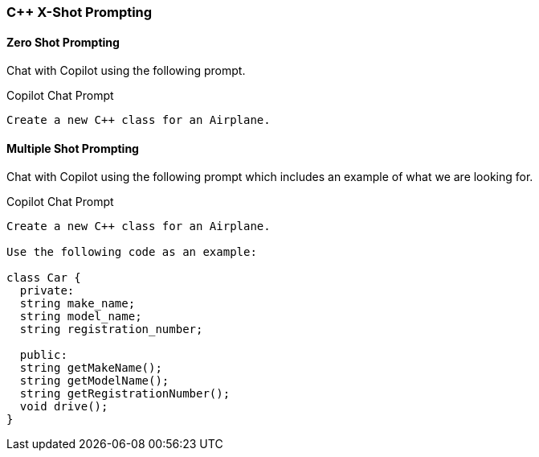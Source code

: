 === C++ X-Shot Prompting

==== Zero Shot Prompting

Chat with Copilot using the following prompt.

.Copilot Chat Prompt
[source,text]
Create a new C++ class for an Airplane.

==== Multiple Shot Prompting

Chat with Copilot using the following prompt which includes an example of what we are looking for.

.Copilot Chat Prompt
[source,text]
----
Create a new C++ class for an Airplane.

Use the following code as an example:

class Car {
  private:
  string make_name;
  string model_name;
  string registration_number;

  public:
  string getMakeName();
  string getModelName();
  string getRegistrationNumber();
  void drive();
}
----
